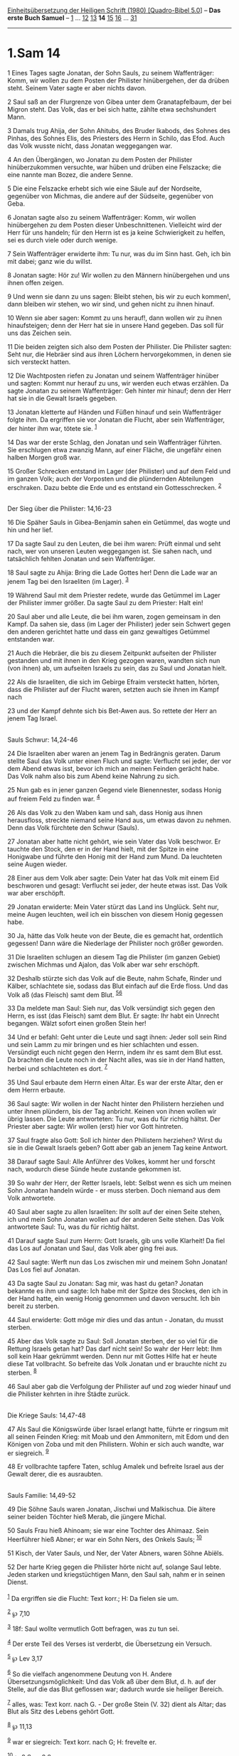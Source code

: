 :PROPERTIES:
:ID:       d08f4bd0-d132-42a6-81b0-9d7afcf8dde0
:END:
<<navbar>>
[[../index.html][Einheitsübersetzung der Heiligen Schrift (1980)
[Quadro-Bibel 5.0]]] -- *Das erste Buch Samuel* --
[[file:1.Sam_1.html][1]] ... [[file:1.Sam_12.html][12]]
[[file:1.Sam_13.html][13]] *14* [[file:1.Sam_15.html][15]]
[[file:1.Sam_16.html][16]] ... [[file:1.Sam_31.html][31]]

--------------

* 1.Sam 14
  :PROPERTIES:
  :CUSTOM_ID: sam-14
  :END:

<<verses>>

<<v1>>
1 Eines Tages sagte Jonatan, der Sohn Sauls, zu seinem Waffenträger:
Komm, wir wollen zu dem Posten der Philister hinübergehen, der da drüben
steht. Seinem Vater sagte er aber nichts davon.

<<v2>>
2 Saul saß an der Flurgrenze von Gibea unter dem Granatapfelbaum, der
bei Migron steht. Das Volk, das er bei sich hatte, zählte etwa
sechshundert Mann.

<<v3>>
3 Damals trug Ahija, der Sohn Ahitubs, des Bruder Ikabods, des Sohnes
des Pinhas, des Sohnes Elis, des Priesters des Herrn in Schilo, das
Efod. Auch das Volk wusste nicht, dass Jonatan weggegangen war.

<<v4>>
4 An den Übergängen, wo Jonatan zu dem Posten der Philister
hinüberzukommen versuchte, war hüben und drüben eine Felszacke; die eine
nannte man Bozez, die andere Senne.

<<v5>>
5 Die eine Felszacke erhebt sich wie eine Säule auf der Nordseite,
gegenüber von Michmas, die andere auf der Südseite, gegenüber von Geba.

<<v6>>
6 Jonatan sagte also zu seinem Waffenträger: Komm, wir wollen
hinübergehen zu dem Posten dieser Unbeschnittenen. Vielleicht wird der
Herr für uns handeln; für den Herrn ist es ja keine Schwierigkeit zu
helfen, sei es durch viele oder durch wenige.

<<v7>>
7 Sein Waffenträger erwiderte ihm: Tu nur, was du im Sinn hast. Geh, ich
bin mit dabei; ganz wie du willst.

<<v8>>
8 Jonatan sagte: Hör zu! Wir wollen zu den Männern hinübergehen und uns
ihnen offen zeigen.

<<v9>>
9 Und wenn sie dann zu uns sagen: Bleibt stehen, bis wir zu euch
kommen!, dann bleiben wir stehen, wo wir sind, und gehen nicht zu ihnen
hinauf.

<<v10>>
10 Wenn sie aber sagen: Kommt zu uns herauf!, dann wollen wir zu ihnen
hinaufsteigen; denn der Herr hat sie in unsere Hand gegeben. Das soll
für uns das Zeichen sein.

<<v11>>
11 Die beiden zeigten sich also dem Posten der Philister. Die Philister
sagten: Seht nur, die Hebräer sind aus ihren Löchern hervorgekommen, in
denen sie sich versteckt hatten.

<<v12>>
12 Die Wachtposten riefen zu Jonatan und seinem Waffenträger hinüber und
sagten: Kommt nur herauf zu uns, wir werden euch etwas erzählen. Da
sagte Jonatan zu seinem Waffenträger: Geh hinter mir hinauf; denn der
Herr hat sie in die Gewalt Israels gegeben.

<<v13>>
13 Jonatan kletterte auf Händen und Füßen hinauf und sein Waffenträger
folgte ihm. Da ergriffen sie vor Jonatan die Flucht, aber sein
Waffenträger, der hinter ihm war, tötete sie. ^{[[#fn1][1]]}

<<v14>>
14 Das war der erste Schlag, den Jonatan und sein Waffenträger führten.
Sie erschlugen etwa zwanzig Mann, auf einer Fläche, die ungefähr einen
halben Morgen groß war.

<<v15>>
15 Großer Schrecken entstand im Lager (der Philister) und auf dem Feld
und im ganzen Volk; auch der Vorposten und die plündernden Abteilungen
erschraken. Dazu bebte die Erde und es entstand ein Gottesschrecken.
^{[[#fn2][2]]}\\
\\

<<v16>>
**** Der Sieg über die Philister: 14,16-23
     :PROPERTIES:
     :CUSTOM_ID: der-sieg-über-die-philister-1416-23
     :END:
16 Die Späher Sauls in Gibea-Benjamin sahen ein Getümmel, das wogte und
hin und her lief.

<<v17>>
17 Da sagte Saul zu den Leuten, die bei ihm waren: Prüft einmal und seht
nach, wer von unseren Leuten weggegangen ist. Sie sahen nach, und
tatsächlich fehlten Jonatan und sein Waffenträger.

<<v18>>
18 Saul sagte zu Ahija: Bring die Lade Gottes her! Denn die Lade war an
jenem Tag bei den Israeliten (im Lager). ^{[[#fn3][3]]}

<<v19>>
19 Während Saul mit dem Priester redete, wurde das Getümmel im Lager der
Philister immer größer. Da sagte Saul zu dem Priester: Halt ein!

<<v20>>
20 Saul aber und alle Leute, die bei ihm waren, zogen gemeinsam in den
Kampf. Da sahen sie, dass (im Lager der Philister) jeder sein Schwert
gegen den anderen gerichtet hatte und dass ein ganz gewaltiges Getümmel
entstanden war.

<<v21>>
21 Auch die Hebräer, die bis zu diesem Zeitpunkt aufseiten der Philister
gestanden und mit ihnen in den Krieg gezogen waren, wandten sich nun
(von ihnen) ab, um aufseiten Israels zu sein, das zu Saul und Jonatan
hielt.

<<v22>>
22 Als die Israeliten, die sich im Gebirge Efraim versteckt hatten,
hörten, dass die Philister auf der Flucht waren, setzten auch sie ihnen
im Kampf nach

<<v23>>
23 und der Kampf dehnte sich bis Bet-Awen aus. So rettete der Herr an
jenem Tag Israel.\\
\\

<<v24>>
**** Sauls Schwur: 14,24-46
     :PROPERTIES:
     :CUSTOM_ID: sauls-schwur-1424-46
     :END:
24 Die Israeliten aber waren an jenem Tag in Bedrängnis geraten. Darum
stellte Saul das Volk unter einen Fluch und sagte: Verflucht sei jeder,
der vor dem Abend etwas isst, bevor ich mich an meinen Feinden gerächt
habe. Das Volk nahm also bis zum Abend keine Nahrung zu sich.

<<v25>>
25 Nun gab es in jener ganzen Gegend viele Bienennester, sodass Honig
auf freiem Feld zu finden war. ^{[[#fn4][4]]}

<<v26>>
26 Als das Volk zu den Waben kam und sah, dass Honig aus ihnen
herausfloss, streckte niemand seine Hand aus, um etwas davon zu nehmen.
Denn das Volk fürchtete den Schwur (Sauls).

<<v27>>
27 Jonatan aber hatte nicht gehört, wie sein Vater das Volk beschwor. Er
tauchte den Stock, den er in der Hand hielt, mit der Spitze in eine
Honigwabe und führte den Honig mit der Hand zum Mund. Da leuchteten
seine Augen wieder.

<<v28>>
28 Einer aus dem Volk aber sagte: Dein Vater hat das Volk mit einem Eid
beschworen und gesagt: Verflucht sei jeder, der heute etwas isst. Das
Volk war aber erschöpft.

<<v29>>
29 Jonatan erwiderte: Mein Vater stürzt das Land ins Unglück. Seht nur,
meine Augen leuchten, weil ich ein bisschen von diesem Honig gegessen
habe.

<<v30>>
30 Ja, hätte das Volk heute von der Beute, die es gemacht hat,
ordentlich gegessen! Dann wäre die Niederlage der Philister noch größer
geworden.

<<v31>>
31 Die Israeliten schlugen an diesem Tag die Philister (im ganzen
Gebiet) zwischen Michmas und Ajalon, das Volk aber war sehr erschöpft.

<<v32>>
32 Deshalb stürzte sich das Volk auf die Beute, nahm Schafe, Rinder und
Kälber, schlachtete sie, sodass das Blut einfach auf die Erde floss. Und
das Volk aß (das Fleisch) samt dem Blut. ^{[[#fn5][5]][[#fn6][6]]}

<<v33>>
33 Da meldete man Saul: Sieh nur, das Volk versündigt sich gegen den
Herrn, es isst (das Fleisch) samt dem Blut. Er sagte: Ihr habt ein
Unrecht begangen. Wälzt sofort einen großen Stein her!

<<v34>>
34 Und er befahl: Geht unter die Leute und sagt ihnen: Jeder soll sein
Rind und sein Lamm zu mir bringen und es hier schlachten und essen.
Versündigt euch nicht gegen den Herrn, indem ihr es samt dem Blut esst.
Da brachten die Leute noch in der Nacht alles, was sie in der Hand
hatten, herbei und schlachteten es dort. ^{[[#fn7][7]]}

<<v35>>
35 Und Saul erbaute dem Herrn einen Altar. Es war der erste Altar, den
er dem Herrn erbaute.

<<v36>>
36 Saul sagte: Wir wollen in der Nacht hinter den Philistern herziehen
und unter ihnen plündern, bis der Tag anbricht. Keinen von ihnen wollen
wir übrig lassen. Die Leute antworteten: Tu nur, was du für richtig
hältst. Der Priester aber sagte: Wir wollen (erst) hier vor Gott
hintreten.

<<v37>>
37 Saul fragte also Gott: Soll ich hinter den Philistern herziehen?
Wirst du sie in die Gewalt Israels geben? Gott aber gab an jenem Tag
keine Antwort.

<<v38>>
38 Darauf sagte Saul: Alle Anführer des Volkes, kommt her und forscht
nach, wodurch diese Sünde heute zustande gekommen ist.

<<v39>>
39 So wahr der Herr, der Retter Israels, lebt: Selbst wenn es sich um
meinen Sohn Jonatan handeln würde - er muss sterben. Doch niemand aus
dem Volk antwortete.

<<v40>>
40 Saul aber sagte zu allen Israeliten: Ihr sollt auf der einen Seite
stehen, ich und mein Sohn Jonatan wollen auf der anderen Seite stehen.
Das Volk antwortete Saul: Tu, was du für richtig hältst.

<<v41>>
41 Darauf sagte Saul zum Herrn: Gott Israels, gib uns volle Klarheit! Da
fiel das Los auf Jonatan und Saul, das Volk aber ging frei aus.

<<v42>>
42 Saul sagte: Werft nun das Los zwischen mir und meinem Sohn Jonatan!
Das Los fiel auf Jonatan.

<<v43>>
43 Da sagte Saul zu Jonatan: Sag mir, was hast du getan? Jonatan
bekannte es ihm und sagte: Ich habe mit der Spitze des Stockes, den ich
in der Hand hatte, ein wenig Honig genommen und davon versucht. Ich bin
bereit zu sterben.

<<v44>>
44 Saul erwiderte: Gott möge mir dies und das antun - Jonatan, du musst
sterben.

<<v45>>
45 Aber das Volk sagte zu Saul: Soll Jonatan sterben, der so viel für
die Rettung Israels getan hat? Das darf nicht sein! So wahr der Herr
lebt: Ihm soll kein Haar gekrümmt werden. Denn nur mit Gottes Hilfe hat
er heute diese Tat vollbracht. So befreite das Volk Jonatan und er
brauchte nicht zu sterben. ^{[[#fn8][8]]}

<<v46>>
46 Saul aber gab die Verfolgung der Philister auf und zog wieder hinauf
und die Philister kehrten in ihre Städte zurück.\\
\\

<<v47>>
**** Die Kriege Sauls: 14,47-48
     :PROPERTIES:
     :CUSTOM_ID: die-kriege-sauls-1447-48
     :END:
47 Als Saul die Königswürde über Israel erlangt hatte, führte er ringsum
mit all seinen Feinden Krieg: mit Moab und den Ammonitern, mit Edom und
den Königen von Zoba und mit den Philistern. Wohin er sich auch wandte,
war er siegreich. ^{[[#fn9][9]]}

<<v48>>
48 Er vollbrachte tapfere Taten, schlug Amalek und befreite Israel aus
der Gewalt derer, die es ausraubten.\\
\\

<<v49>>
**** Sauls Familie: 14,49-52
     :PROPERTIES:
     :CUSTOM_ID: sauls-familie-1449-52
     :END:
49 Die Söhne Sauls waren Jonatan, Jischwi und Malkischua. Die ältere
seiner beiden Töchter hieß Merab, die jüngere Michal.

<<v50>>
50 Sauls Frau hieß Ahinoam; sie war eine Tochter des Ahimaaz. Sein
Heerführer hieß Abner; er war ein Sohn Ners, des Onkels Sauls;
^{[[#fn10][10]]}

<<v51>>
51 Kisch, der Vater Sauls, und Ner, der Vater Abners, waren Söhne
Abiëls.

<<v52>>
52 Der harte Krieg gegen die Philister hörte nicht auf, solange Saul
lebte. Jeden starken und kriegstüchtigen Mann, den Saul sah, nahm er in
seinen Dienst.\\
\\

^{[[#fnm1][1]]} Da ergriffen sie die Flucht: Text korr.; H: Da fielen
sie um.

^{[[#fnm2][2]]} ℘ 7,10

^{[[#fnm3][3]]} 18f: Saul wollte vermutlich Gott befragen, was zu tun
sei.

^{[[#fnm4][4]]} Der erste Teil des Verses ist verderbt, die Übersetzung
ein Versuch.

^{[[#fnm5][5]]} ℘ Lev 3,17

^{[[#fnm6][6]]} So die vielfach angenommene Deutung von H. Andere
Übersetzungsmöglichkeit: Und das Volk aß über dem Blut, d. h. auf der
Stelle, auf die das Blut geflossen war; dadurch wurde sie heiliger
Bereich.

^{[[#fnm7][7]]} alles, was: Text korr. nach G. - Der große Stein (V. 32)
dient als Altar; das Blut als Sitz des Lebens gehört Gott.

^{[[#fnm8][8]]} ℘ 11,13

^{[[#fnm9][9]]} war er siegreich: Text korr. nach G; H: frevelte er.

^{[[#fnm10][10]]} ℘ 2 Sam 2,8
